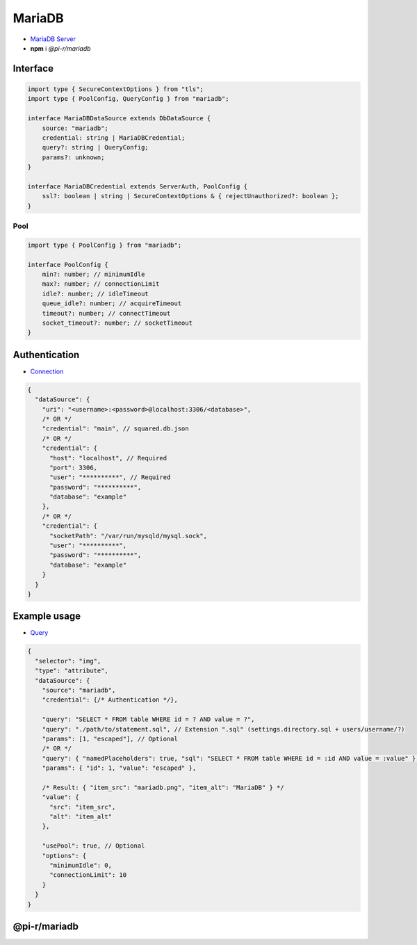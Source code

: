 MariaDB
=======

- `MariaDB Server <https://mariadb.org/download>`_
- **npm** i *@pi-r/mariadb*

Interface
---------

.. code-block:: typescript

  import type { SecureContextOptions } from "tls";
  import type { PoolConfig, QueryConfig } from "mariadb";

  interface MariaDBDataSource extends DbDataSource {
      source: "mariadb";
      credential: string | MariaDBCredential;
      query?: string | QueryConfig;
      params?: unknown;
  }

  interface MariaDBCredential extends ServerAuth, PoolConfig {
      ssl?: boolean | string | SecureContextOptions & { rejectUnauthorized?: boolean };
  }

Pool
~~~~

.. code-block:: typescript

  import type { PoolConfig } from "mariadb";

  interface PoolConfig {
      min?: number; // minimumIdle
      max?: number; // connectionLimit
      idle?: number; // idleTimeout
      queue_idle?: number; // acquireTimeout
      timeout?: number; // connectTimeout
      socket_timeout?: number; // socketTimeout
  }

Authentication
--------------

- `Connection <https://github.com/mariadb-corporation/mariadb-connector-nodejs/blob/master/documentation/promise-api.md#connection-options>`_

.. code-block::

  {
    "dataSource": {
      "uri": "<username>:<password>@localhost:3306/<database>",
      /* OR */
      "credential": "main", // squared.db.json
      /* OR */
      "credential": {
        "host": "localhost", // Required
        "port": 3306,
        "user": "**********", // Required
        "password": "**********",
        "database": "example"
      },
      /* OR */
      "credential": {
        "socketPath": "/var/run/mysqld/mysql.sock",
        "user": "**********",
        "password": "**********",
        "database": "example"
      }
    }
  }

Example usage
-------------

- `Query <https://github.com/mariadb-corporation/mariadb-connector-nodejs/blob/master/documentation/promise-api.md#connection-api>`_

.. code-block::

  {
    "selector": "img",
    "type": "attribute",
    "dataSource": {
      "source": "mariadb",
      "credential": {/* Authentication */},

      "query": "SELECT * FROM table WHERE id = ? AND value = ?",
      "query": "./path/to/statement.sql", // Extension ".sql" (settings.directory.sql + users/username/?)
      "params": [1, "escaped"], // Optional
      /* OR */
      "query": { "namedPlaceholders": true, "sql": "SELECT * FROM table WHERE id = :id AND value = :value" },
      "params": { "id": 1, "value": "escaped" },

      /* Result: { "item_src": "mariadb.png", "item_alt": "MariaDB" } */
      "value": {
        "src": "item_src",
        "alt": "item_alt"
      },

      "usePool": true, // Optional
      "options": {
        "minimumIdle": 0,
        "connectionLimit": 10
      }
    }
  }

@pi-r/mariadb
-------------

.. versionadded:: 0.6.2

  - *PoolConfig* property **queue_idle** was implemented.